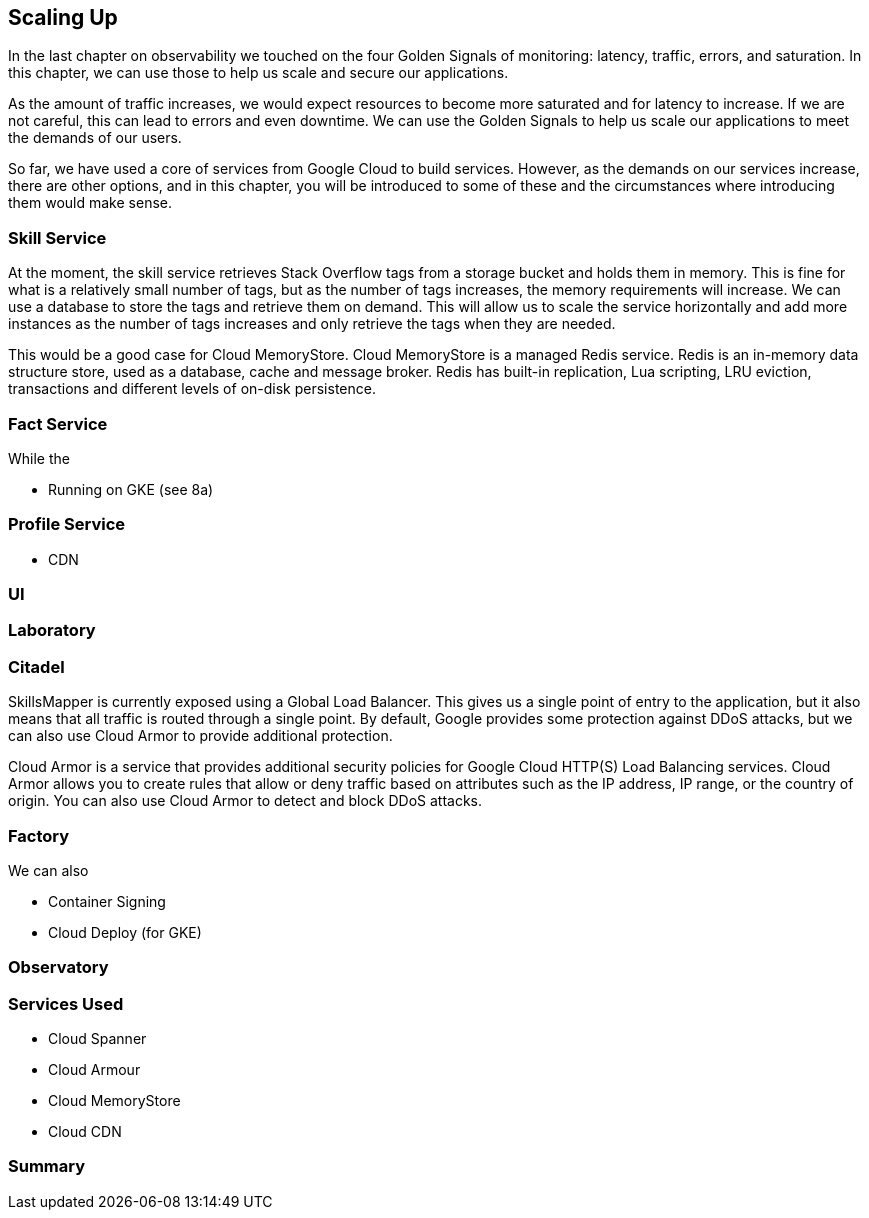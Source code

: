 [[chapter_13]]

== Scaling Up

In the last chapter on observability we touched on the four Golden Signals of monitoring: latency, traffic, errors, and saturation. In this chapter, we can use those to help us scale and secure our applications.

As the amount of traffic increases, we would expect resources to become more saturated and for latency to increase. If we are not careful, this can lead to errors and even downtime. We can use the Golden Signals to help us scale our applications to meet the demands of our users.

So far, we have used a core of services from Google Cloud to build services. However, as the demands on our services increase, there are other options, and in this chapter, you will be introduced to some of these and the circumstances where introducing them would make sense.

=== Skill Service

At the moment, the skill service retrieves Stack Overflow tags from a storage bucket and holds them in memory. This is fine for what is a relatively small number of tags, but as the number of tags increases, the memory requirements will increase. We can use a database to store the tags and retrieve them on demand. This will allow us to scale the service horizontally and add more instances as the number of tags increases and only retrieve the tags when they are needed.

This would be a good case for Cloud MemoryStore. Cloud MemoryStore is a managed Redis service. Redis is an in-memory data structure store, used as a database, cache and message broker. Redis has built-in replication, Lua scripting, LRU eviction, transactions and different levels of on-disk persistence.

=== Fact Service

While the


* Running on GKE (see 8a)

=== Profile Service

* CDN

=== UI

=== Laboratory


=== Citadel

SkillsMapper is currently exposed using a Global Load Balancer. This gives us a single point of entry to the application, but it also means that all traffic is routed through a single point. By default, Google provides some protection against DDoS attacks, but we can also use Cloud Armor to provide additional protection.

Cloud Armor is a service that provides additional security policies for Google Cloud HTTP(S) Load Balancing services. Cloud Armor allows you to create rules that allow or deny traffic based on attributes such as the IP address, IP range, or the country of origin. You can also use Cloud Armor to detect and block DDoS attacks.

=== Factory

We can also

* Container Signing
* Cloud Deploy (for GKE)

=== Observatory

=== Services Used

* Cloud Spanner
* Cloud Armour
* Cloud MemoryStore
* Cloud CDN

=== Summary
